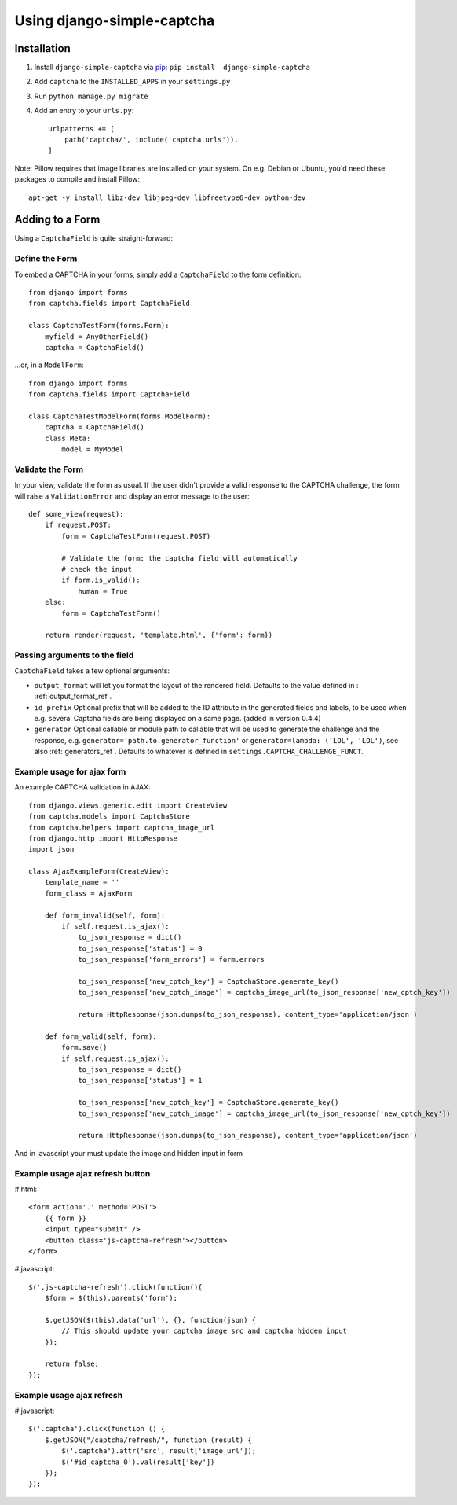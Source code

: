 Using django-simple-captcha
===========================

Installation
+++++++++++++

1. Install ``django-simple-captcha`` via pip_: ``pip install  django-simple-captcha``
2. Add ``captcha`` to the ``INSTALLED_APPS`` in your ``settings.py``
3. Run ``python manage.py migrate``
4. Add an entry to your ``urls.py``::

        urlpatterns += [
            path('captcha/', include('captcha.urls')),
        ]

.. _pip: http://pypi.python.org/pypi/pip


Note: Pillow requires that image libraries are installed on your system. On e.g. Debian or Ubuntu, you'd need these packages to compile and install Pillow::

       apt-get -y install libz-dev libjpeg-dev libfreetype6-dev python-dev

Adding to a Form
+++++++++++++++++

Using a ``CaptchaField`` is quite straight-forward:

Define the Form
----------------


To embed a CAPTCHA in your forms, simply add a ``CaptchaField`` to the form definition::

    from django import forms
    from captcha.fields import CaptchaField

    class CaptchaTestForm(forms.Form):
        myfield = AnyOtherField()
        captcha = CaptchaField()

…or, in a ``ModelForm``::


    from django import forms
    from captcha.fields import CaptchaField

    class CaptchaTestModelForm(forms.ModelForm):
        captcha = CaptchaField()
        class Meta:
            model = MyModel

Validate the Form
-----------------

In your view, validate the form as usual. If the user didn't provide a valid response to the CAPTCHA challenge, the form will raise a ``ValidationError`` and display an error message to the user::

    def some_view(request):
        if request.POST:
            form = CaptchaTestForm(request.POST)

            # Validate the form: the captcha field will automatically
            # check the input
            if form.is_valid():
                human = True
        else:
            form = CaptchaTestForm()

        return render(request, 'template.html', {'form': form})

Passing arguments to the field
------------------------------

``CaptchaField`` takes a few optional arguments:

* ``output_format`` will let you format the layout of the rendered field. Defaults to the value defined in : :ref:`output_format_ref`.
* ``id_prefix`` Optional prefix that will be added to the ID attribute in the generated fields and labels, to be used when e.g. several Captcha fields are being displayed on a same page. (added in version 0.4.4)
* ``generator`` Optional callable or module path to callable that will be used to generate the challenge and the response, e.g. ``generator='path.to.generator_function'`` or ``generator=lambda: ('LOL', 'LOL')``, see also :ref:`generators_ref`. Defaults to whatever is defined in ``settings.CAPTCHA_CHALLENGE_FUNCT``.

Example usage for ajax form
---------------------------

An example CAPTCHA validation in AJAX::

    from django.views.generic.edit import CreateView
    from captcha.models import CaptchaStore
    from captcha.helpers import captcha_image_url
    from django.http import HttpResponse
    import json

    class AjaxExampleForm(CreateView):
        template_name = ''
        form_class = AjaxForm

        def form_invalid(self, form):
            if self.request.is_ajax():
                to_json_response = dict()
                to_json_response['status'] = 0
                to_json_response['form_errors'] = form.errors

                to_json_response['new_cptch_key'] = CaptchaStore.generate_key()
                to_json_response['new_cptch_image'] = captcha_image_url(to_json_response['new_cptch_key'])

                return HttpResponse(json.dumps(to_json_response), content_type='application/json')

        def form_valid(self, form):
            form.save()
            if self.request.is_ajax():
                to_json_response = dict()
                to_json_response['status'] = 1

                to_json_response['new_cptch_key'] = CaptchaStore.generate_key()
                to_json_response['new_cptch_image'] = captcha_image_url(to_json_response['new_cptch_key'])

                return HttpResponse(json.dumps(to_json_response), content_type='application/json')


And in javascript your must update the image and hidden input in form


Example usage ajax refresh button
---------------------------------

# html::

    <form action='.' method='POST'>
        {{ form }}
        <input type="submit" />
        <button class='js-captcha-refresh'></button>
    </form>

# javascript::

    $('.js-captcha-refresh').click(function(){
        $form = $(this).parents('form');

        $.getJSON($(this).data('url'), {}, function(json) {
            // This should update your captcha image src and captcha hidden input
        });

        return false;
    });


Example usage ajax refresh
---------------------------------

# javascript::

    $('.captcha').click(function () {
        $.getJSON("/captcha/refresh/", function (result) {
            $('.captcha').attr('src', result['image_url']);
            $('#id_captcha_0').val(result['key'])
        });
    });
